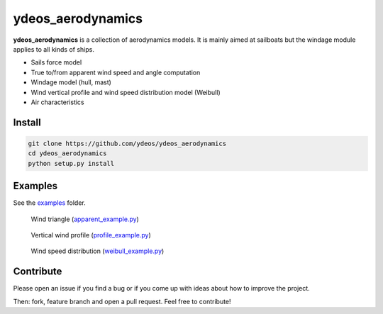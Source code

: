 ydeos_aerodynamics
==================

.. image:: https://travis-ci.org/ydeos/ydeos_aerodynamics.svg?branch=main
    :target: https://travis-ci.org/ydeos/ydeos_aerodynamics

.. image:: https://app.codacy.com/project/badge/Grade/8c48da057dc242e3af8739eddcb0a5e8
    :target: https://www.codacy.com/gh/ydeos/ydeos_aerodynamics/dashboard?utm_source=github.com&amp;utm_medium=referral&amp;utm_content=ydeos/ydeos_aerodynamics&amp;utm_campaign=Badge_Grade

.. image:: https://coveralls.io/repos/github/ydeos/ydeos_aerodynamics/badge.svg?branch=main
    :target: https://coveralls.io/github/ydeos/ydeos_aerodynamics?branch=main


**ydeos_aerodynamics** is a collection of aerodynamics models. It is mainly aimed at sailboats but the windage module applies to all kinds of ships.

- Sails force model
- True to/from apparent wind speed and angle computation
- Windage model (hull, mast)
- Wind vertical profile and wind speed distribution model (Weibull)
- Air characteristics

Install
-------

.. code-block:: shell

   git clone https://github.com/ydeos/ydeos_aerodynamics
   cd ydeos_aerodynamics
   python setup.py install


Examples
--------

See the examples_ folder.

.. figure:: examples/img/apparent_example.png
   :height: 300 px

   Wind triangle (apparent_example.py_)

.. figure:: examples/img/profile_example.png
   :height: 300 px

   Vertical wind profile (profile_example.py_)

.. figure:: examples/img/weibull_example.png
   :height: 300 px

   Wind speed distribution (weibull_example.py_)


.. _examples: https://github.com/ydeos/ydeos_aerodynamics/tree/main/examples
.. _apparent_example.py: https://github.com/ydeos/ydeos_aerodynamics/tree/main/examples/apparent_example.py
.. _profile_example.py: https://github.com/ydeos/ydeos_aerodynamics/tree/main/examples/profile_example.py
.. _weibull_example.py: https://github.com/ydeos/ydeos_aerodynamics/tree/main/examples/weibull_example.py


Contribute
----------

Please open an issue if you find a bug or if you come up with ideas about how to improve the project.

Then: fork, feature branch and open a pull request. Feel free to contribute!
